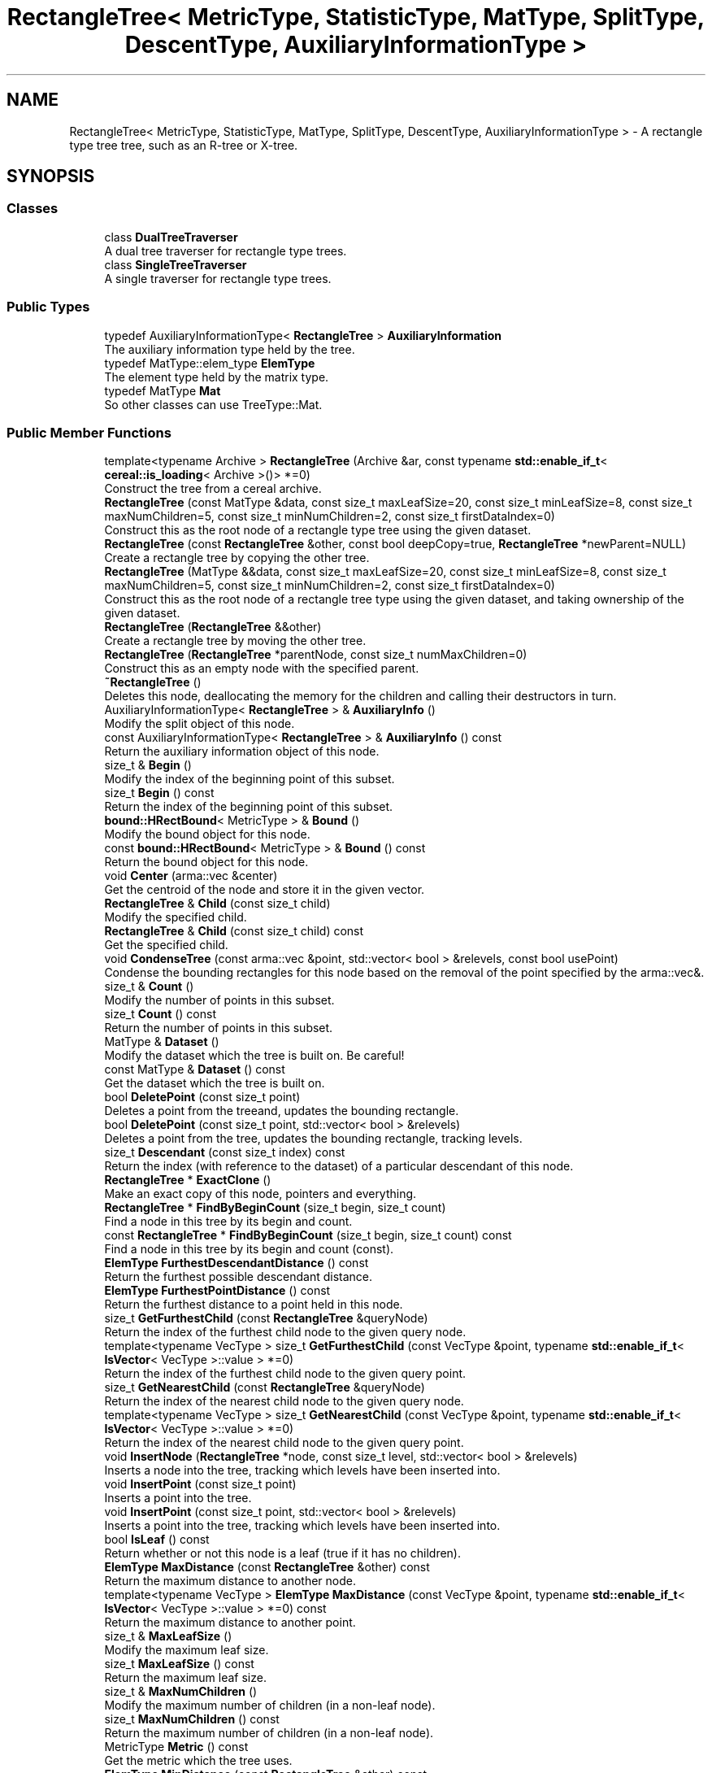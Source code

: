 .TH "RectangleTree< MetricType, StatisticType, MatType, SplitType, DescentType, AuxiliaryInformationType >" 3 "Sun Jun 20 2021" "Version 3.4.2" "mlpack" \" -*- nroff -*-
.ad l
.nh
.SH NAME
RectangleTree< MetricType, StatisticType, MatType, SplitType, DescentType, AuxiliaryInformationType > \- A rectangle type tree tree, such as an R-tree or X-tree\&.  

.SH SYNOPSIS
.br
.PP
.SS "Classes"

.in +1c
.ti -1c
.RI "class \fBDualTreeTraverser\fP"
.br
.RI "A dual tree traverser for rectangle type trees\&. "
.ti -1c
.RI "class \fBSingleTreeTraverser\fP"
.br
.RI "A single traverser for rectangle type trees\&. "
.in -1c
.SS "Public Types"

.in +1c
.ti -1c
.RI "typedef AuxiliaryInformationType< \fBRectangleTree\fP > \fBAuxiliaryInformation\fP"
.br
.RI "The auxiliary information type held by the tree\&. "
.ti -1c
.RI "typedef MatType::elem_type \fBElemType\fP"
.br
.RI "The element type held by the matrix type\&. "
.ti -1c
.RI "typedef MatType \fBMat\fP"
.br
.RI "So other classes can use TreeType::Mat\&. "
.in -1c
.SS "Public Member Functions"

.in +1c
.ti -1c
.RI "template<typename Archive > \fBRectangleTree\fP (Archive &ar, const typename \fBstd::enable_if_t\fP< \fBcereal::is_loading\fP< Archive >()> *=0)"
.br
.RI "Construct the tree from a cereal archive\&. "
.ti -1c
.RI "\fBRectangleTree\fP (const MatType &data, const size_t maxLeafSize=20, const size_t minLeafSize=8, const size_t maxNumChildren=5, const size_t minNumChildren=2, const size_t firstDataIndex=0)"
.br
.RI "Construct this as the root node of a rectangle type tree using the given dataset\&. "
.ti -1c
.RI "\fBRectangleTree\fP (const \fBRectangleTree\fP &other, const bool deepCopy=true, \fBRectangleTree\fP *newParent=NULL)"
.br
.RI "Create a rectangle tree by copying the other tree\&. "
.ti -1c
.RI "\fBRectangleTree\fP (MatType &&data, const size_t maxLeafSize=20, const size_t minLeafSize=8, const size_t maxNumChildren=5, const size_t minNumChildren=2, const size_t firstDataIndex=0)"
.br
.RI "Construct this as the root node of a rectangle tree type using the given dataset, and taking ownership of the given dataset\&. "
.ti -1c
.RI "\fBRectangleTree\fP (\fBRectangleTree\fP &&other)"
.br
.RI "Create a rectangle tree by moving the other tree\&. "
.ti -1c
.RI "\fBRectangleTree\fP (\fBRectangleTree\fP *parentNode, const size_t numMaxChildren=0)"
.br
.RI "Construct this as an empty node with the specified parent\&. "
.ti -1c
.RI "\fB~RectangleTree\fP ()"
.br
.RI "Deletes this node, deallocating the memory for the children and calling their destructors in turn\&. "
.ti -1c
.RI "AuxiliaryInformationType< \fBRectangleTree\fP > & \fBAuxiliaryInfo\fP ()"
.br
.RI "Modify the split object of this node\&. "
.ti -1c
.RI "const AuxiliaryInformationType< \fBRectangleTree\fP > & \fBAuxiliaryInfo\fP () const"
.br
.RI "Return the auxiliary information object of this node\&. "
.ti -1c
.RI "size_t & \fBBegin\fP ()"
.br
.RI "Modify the index of the beginning point of this subset\&. "
.ti -1c
.RI "size_t \fBBegin\fP () const"
.br
.RI "Return the index of the beginning point of this subset\&. "
.ti -1c
.RI "\fBbound::HRectBound\fP< MetricType > & \fBBound\fP ()"
.br
.RI "Modify the bound object for this node\&. "
.ti -1c
.RI "const \fBbound::HRectBound\fP< MetricType > & \fBBound\fP () const"
.br
.RI "Return the bound object for this node\&. "
.ti -1c
.RI "void \fBCenter\fP (arma::vec &center)"
.br
.RI "Get the centroid of the node and store it in the given vector\&. "
.ti -1c
.RI "\fBRectangleTree\fP & \fBChild\fP (const size_t child)"
.br
.RI "Modify the specified child\&. "
.ti -1c
.RI "\fBRectangleTree\fP & \fBChild\fP (const size_t child) const"
.br
.RI "Get the specified child\&. "
.ti -1c
.RI "void \fBCondenseTree\fP (const arma::vec &point, std::vector< bool > &relevels, const bool usePoint)"
.br
.RI "Condense the bounding rectangles for this node based on the removal of the point specified by the arma::vec&\&. "
.ti -1c
.RI "size_t & \fBCount\fP ()"
.br
.RI "Modify the number of points in this subset\&. "
.ti -1c
.RI "size_t \fBCount\fP () const"
.br
.RI "Return the number of points in this subset\&. "
.ti -1c
.RI "MatType & \fBDataset\fP ()"
.br
.RI "Modify the dataset which the tree is built on\&. Be careful! "
.ti -1c
.RI "const MatType & \fBDataset\fP () const"
.br
.RI "Get the dataset which the tree is built on\&. "
.ti -1c
.RI "bool \fBDeletePoint\fP (const size_t point)"
.br
.RI "Deletes a point from the treeand, updates the bounding rectangle\&. "
.ti -1c
.RI "bool \fBDeletePoint\fP (const size_t point, std::vector< bool > &relevels)"
.br
.RI "Deletes a point from the tree, updates the bounding rectangle, tracking levels\&. "
.ti -1c
.RI "size_t \fBDescendant\fP (const size_t index) const"
.br
.RI "Return the index (with reference to the dataset) of a particular descendant of this node\&. "
.ti -1c
.RI "\fBRectangleTree\fP * \fBExactClone\fP ()"
.br
.RI "Make an exact copy of this node, pointers and everything\&. "
.ti -1c
.RI "\fBRectangleTree\fP * \fBFindByBeginCount\fP (size_t begin, size_t count)"
.br
.RI "Find a node in this tree by its begin and count\&. "
.ti -1c
.RI "const \fBRectangleTree\fP * \fBFindByBeginCount\fP (size_t begin, size_t count) const"
.br
.RI "Find a node in this tree by its begin and count (const)\&. "
.ti -1c
.RI "\fBElemType\fP \fBFurthestDescendantDistance\fP () const"
.br
.RI "Return the furthest possible descendant distance\&. "
.ti -1c
.RI "\fBElemType\fP \fBFurthestPointDistance\fP () const"
.br
.RI "Return the furthest distance to a point held in this node\&. "
.ti -1c
.RI "size_t \fBGetFurthestChild\fP (const \fBRectangleTree\fP &queryNode)"
.br
.RI "Return the index of the furthest child node to the given query node\&. "
.ti -1c
.RI "template<typename VecType > size_t \fBGetFurthestChild\fP (const VecType &point, typename \fBstd::enable_if_t\fP< \fBIsVector\fP< VecType >::value > *=0)"
.br
.RI "Return the index of the furthest child node to the given query point\&. "
.ti -1c
.RI "size_t \fBGetNearestChild\fP (const \fBRectangleTree\fP &queryNode)"
.br
.RI "Return the index of the nearest child node to the given query node\&. "
.ti -1c
.RI "template<typename VecType > size_t \fBGetNearestChild\fP (const VecType &point, typename \fBstd::enable_if_t\fP< \fBIsVector\fP< VecType >::value > *=0)"
.br
.RI "Return the index of the nearest child node to the given query point\&. "
.ti -1c
.RI "void \fBInsertNode\fP (\fBRectangleTree\fP *node, const size_t level, std::vector< bool > &relevels)"
.br
.RI "Inserts a node into the tree, tracking which levels have been inserted into\&. "
.ti -1c
.RI "void \fBInsertPoint\fP (const size_t point)"
.br
.RI "Inserts a point into the tree\&. "
.ti -1c
.RI "void \fBInsertPoint\fP (const size_t point, std::vector< bool > &relevels)"
.br
.RI "Inserts a point into the tree, tracking which levels have been inserted into\&. "
.ti -1c
.RI "bool \fBIsLeaf\fP () const"
.br
.RI "Return whether or not this node is a leaf (true if it has no children)\&. "
.ti -1c
.RI "\fBElemType\fP \fBMaxDistance\fP (const \fBRectangleTree\fP &other) const"
.br
.RI "Return the maximum distance to another node\&. "
.ti -1c
.RI "template<typename VecType > \fBElemType\fP \fBMaxDistance\fP (const VecType &point, typename \fBstd::enable_if_t\fP< \fBIsVector\fP< VecType >::value > *=0) const"
.br
.RI "Return the maximum distance to another point\&. "
.ti -1c
.RI "size_t & \fBMaxLeafSize\fP ()"
.br
.RI "Modify the maximum leaf size\&. "
.ti -1c
.RI "size_t \fBMaxLeafSize\fP () const"
.br
.RI "Return the maximum leaf size\&. "
.ti -1c
.RI "size_t & \fBMaxNumChildren\fP ()"
.br
.RI "Modify the maximum number of children (in a non-leaf node)\&. "
.ti -1c
.RI "size_t \fBMaxNumChildren\fP () const"
.br
.RI "Return the maximum number of children (in a non-leaf node)\&. "
.ti -1c
.RI "MetricType \fBMetric\fP () const"
.br
.RI "Get the metric which the tree uses\&. "
.ti -1c
.RI "\fBElemType\fP \fBMinDistance\fP (const \fBRectangleTree\fP &other) const"
.br
.RI "Return the minimum distance to another node\&. "
.ti -1c
.RI "template<typename VecType > \fBElemType\fP \fBMinDistance\fP (const VecType &point, typename \fBstd::enable_if_t\fP< \fBIsVector\fP< VecType >::value > *=0) const"
.br
.RI "Return the minimum distance to another point\&. "
.ti -1c
.RI "\fBElemType\fP \fBMinimumBoundDistance\fP () const"
.br
.RI "Return the minimum distance from the center to any edge of the bound\&. "
.ti -1c
.RI "size_t & \fBMinLeafSize\fP ()"
.br
.RI "Modify the minimum leaf size\&. "
.ti -1c
.RI "size_t \fBMinLeafSize\fP () const"
.br
.RI "Return the minimum leaf size\&. "
.ti -1c
.RI "size_t & \fBMinNumChildren\fP ()"
.br
.RI "Modify the minimum number of children (in a non-leaf node)\&. "
.ti -1c
.RI "size_t \fBMinNumChildren\fP () const"
.br
.RI "Return the minimum number of children (in a non-leaf node)\&. "
.ti -1c
.RI "void \fBNullifyData\fP ()"
.br
.RI "Nullify the auxiliary information\&. "
.ti -1c
.RI "size_t & \fBNumChildren\fP ()"
.br
.RI "Modify the number of child nodes\&. Be careful\&. "
.ti -1c
.RI "size_t \fBNumChildren\fP () const"
.br
.RI "Return the number of child nodes\&. (One level beneath this one only\&.) "
.ti -1c
.RI "size_t \fBNumDescendants\fP () const"
.br
.RI "Return the number of descendants of this node\&. "
.ti -1c
.RI "size_t \fBNumPoints\fP () const"
.br
.RI "Return the number of points in this node (returns 0 if this node is not a leaf)\&. "
.ti -1c
.RI "\fBRectangleTree\fP & \fBoperator=\fP (const \fBRectangleTree\fP &other)"
.br
.RI "Copy the given rectangle tree\&. "
.ti -1c
.RI "\fBRectangleTree\fP & \fBoperator=\fP (\fBRectangleTree\fP &&other)"
.br
.RI "Take ownership of the given rectangle tree\&. "
.ti -1c
.RI "\fBRectangleTree\fP *& \fBParent\fP ()"
.br
.RI "Modify the parent of this node\&. "
.ti -1c
.RI "\fBRectangleTree\fP * \fBParent\fP () const"
.br
.RI "Gets the parent of this node\&. "
.ti -1c
.RI "\fBElemType\fP & \fBParentDistance\fP ()"
.br
.RI "Modify the distance from the center of this node to the center of the parent node\&. "
.ti -1c
.RI "\fBElemType\fP \fBParentDistance\fP () const"
.br
.RI "Return the distance from the center of this node to the center of the parent node\&. "
.ti -1c
.RI "size_t & \fBPoint\fP (const size_t index)"
.br
.RI "Modify the index of a particular point in this node\&. "
.ti -1c
.RI "size_t \fBPoint\fP (const size_t index) const"
.br
.RI "Return the index (with reference to the dataset) of a particular point in this node\&. "
.ti -1c
.RI "\fBmath::RangeType\fP< \fBElemType\fP > \fBRangeDistance\fP (const \fBRectangleTree\fP &other) const"
.br
.RI "Return the minimum and maximum distance to another node\&. "
.ti -1c
.RI "template<typename VecType > \fBmath::RangeType\fP< \fBElemType\fP > \fBRangeDistance\fP (const VecType &point, typename \fBstd::enable_if_t\fP< \fBIsVector\fP< VecType >::value > *=0) const"
.br
.RI "Return the minimum and maximum distance to another point\&. "
.ti -1c
.RI "bool \fBRemoveNode\fP (const \fBRectangleTree\fP *node, std::vector< bool > &relevels)"
.br
.RI "Removes a node from the tree\&. "
.ti -1c
.RI "template<typename Archive > void \fBserialize\fP (Archive &ar, const uint32_t)"
.br
.RI "Serialize the tree\&. "
.ti -1c
.RI "bool \fBShrinkBoundForBound\fP (const \fBbound::HRectBound\fP< MetricType > &changedBound)"
.br
.RI "Shrink the bound object of this node for the removal of a child node\&. "
.ti -1c
.RI "bool \fBShrinkBoundForPoint\fP (const arma::vec &point)"
.br
.RI "Shrink the bound object of this node for the removal of a point\&. "
.ti -1c
.RI "void \fBSoftDelete\fP ()"
.br
.RI "Delete this node of the tree, but leave the stuff contained in it intact\&. "
.ti -1c
.RI "StatisticType & \fBStat\fP ()"
.br
.RI "Modify the statistic object for this node\&. "
.ti -1c
.RI "const StatisticType & \fBStat\fP () const"
.br
.RI "Return the statistic object for this node\&. "
.ti -1c
.RI "size_t \fBTreeDepth\fP () const"
.br
.RI "Obtains the number of levels below this node in the tree, starting with this\&. "
.ti -1c
.RI "size_t \fBTreeSize\fP () const"
.br
.RI "Obtains the number of nodes in the tree, starting with this\&. "
.in -1c
.SS "Protected Member Functions"

.in +1c
.ti -1c
.RI "\fBRectangleTree\fP ()"
.br
.RI "A default constructor\&. "
.in -1c
.SS "Protected Attributes"

.in +1c
.ti -1c
.RI "friend \fBAuxiliaryInformation\fP"
.br
.RI "Give friend access for AuxiliaryInformationType\&. "
.ti -1c
.RI "friend \fBDescentType\fP"
.br
.RI "Give friend access for DescentType\&. "
.ti -1c
.RI "friend \fBSplitType\fP"
.br
.RI "Give friend access for SplitType\&. "
.in -1c
.SH "Detailed Description"
.PP 

.SS "template<typename MetricType = metric::EuclideanDistance, typename StatisticType = EmptyStatistic, typename MatType = arma::mat, typename SplitType = RTreeSplit, typename DescentType = RTreeDescentHeuristic, template< typename > class AuxiliaryInformationType = NoAuxiliaryInformation>
.br
class mlpack::tree::RectangleTree< MetricType, StatisticType, MatType, SplitType, DescentType, AuxiliaryInformationType >"
A rectangle type tree tree, such as an R-tree or X-tree\&. 

Once the bound and type of dataset is defined, the tree will construct itself\&. Call the constructor with the dataset to build the tree on, and the entire tree will be built\&.
.PP
This tree does allow growth, so you can add and delete nodes from it\&.
.PP
\fBTemplate Parameters\fP
.RS 4
\fIMetricType\fP This \fImust\fP be EuclideanDistance, but the template parameter is required to satisfy the TreeType API\&. 
.br
\fIStatisticType\fP Extra data contained in the node\&. See \fBstatistic\&.hpp\fP for the necessary skeleton interface\&. 
.br
\fIMatType\fP The dataset class\&. 
.br
\fISplitType\fP The type of split to use when inserting points\&. 
.br
\fIDescentType\fP The heuristic to use when descending the tree to insert points\&. 
.br
\fIAuxiliaryInformationType\fP An auxiliary information contained in the node\&. This information depends on the type of the \fBRectangleTree\fP\&. 
.RE
.PP

.PP
Definition at line 54 of file rectangle_tree\&.hpp\&.
.SH "Member Typedef Documentation"
.PP 
.SS "typedef AuxiliaryInformationType<\fBRectangleTree\fP> \fBAuxiliaryInformation\fP"

.PP
The auxiliary information type held by the tree\&. 
.PP
Definition at line 66 of file rectangle_tree\&.hpp\&.
.SS "typedef MatType::elem_type \fBElemType\fP"

.PP
The element type held by the matrix type\&. 
.PP
Definition at line 64 of file rectangle_tree\&.hpp\&.
.SS "typedef MatType \fBMat\fP"

.PP
So other classes can use TreeType::Mat\&. 
.PP
Definition at line 62 of file rectangle_tree\&.hpp\&.
.SH "Constructor & Destructor Documentation"
.PP 
.SS "\fBRectangleTree\fP (const MatType & data, const size_t maxLeafSize = \fC20\fP, const size_t minLeafSize = \fC8\fP, const size_t maxNumChildren = \fC5\fP, const size_t minNumChildren = \fC2\fP, const size_t firstDataIndex = \fC0\fP)"

.PP
Construct this as the root node of a rectangle type tree using the given dataset\&. This will modify the ordering of the points in the dataset!
.PP
\fBParameters\fP
.RS 4
\fIdata\fP Dataset from which to create the tree\&. This will be modified! 
.br
\fImaxLeafSize\fP Maximum size of each leaf in the tree\&. 
.br
\fIminLeafSize\fP Minimum size of each leaf in the tree\&. 
.br
\fImaxNumChildren\fP The maximum number of child nodes a non-leaf node may have\&. 
.br
\fIminNumChildren\fP The minimum number of child nodes a non-leaf node may have\&. 
.br
\fIfirstDataIndex\fP The index of the first data point\&. UNUSED UNLESS WE ADD SUPPORT FOR HAVING A 'CENTERAL' DATA MATRIX\&. 
.RE
.PP

.SS "\fBRectangleTree\fP (MatType && data, const size_t maxLeafSize = \fC20\fP, const size_t minLeafSize = \fC8\fP, const size_t maxNumChildren = \fC5\fP, const size_t minNumChildren = \fC2\fP, const size_t firstDataIndex = \fC0\fP)"

.PP
Construct this as the root node of a rectangle tree type using the given dataset, and taking ownership of the given dataset\&. 
.PP
\fBParameters\fP
.RS 4
\fIdata\fP Dataset from which to create the tree\&. 
.br
\fImaxLeafSize\fP Maximum size of each leaf in the tree\&. 
.br
\fIminLeafSize\fP Minimum size of each leaf in the tree\&. 
.br
\fImaxNumChildren\fP The maximum number of child nodes a non-leaf node may have\&. 
.br
\fIminNumChildren\fP The minimum number of child nodes a non-leaf node may have\&. 
.br
\fIfirstDataIndex\fP The index of the first data point\&. UNUSED UNLESS WE ADD SUPPORT FOR HAVING A 'CENTERAL' DATA MATRIX\&. 
.RE
.PP

.SS "\fBRectangleTree\fP (\fBRectangleTree\fP< MetricType, StatisticType, MatType, \fBSplitType\fP, \fBDescentType\fP, AuxiliaryInformationType > * parentNode, const size_t numMaxChildren = \fC0\fP)\fC [explicit]\fP"

.PP
Construct this as an empty node with the specified parent\&. Copying the parameters (maxLeafSize, minLeafSize, maxNumChildren, minNumChildren, firstDataIndex) from the parent\&.
.PP
\fBParameters\fP
.RS 4
\fIparentNode\fP The parent of the node that is being constructed\&. 
.br
\fInumMaxChildren\fP The max number of child nodes (used in x-trees)\&. 
.RE
.PP

.SS "\fBRectangleTree\fP (const \fBRectangleTree\fP< MetricType, StatisticType, MatType, \fBSplitType\fP, \fBDescentType\fP, AuxiliaryInformationType > & other, const bool deepCopy = \fCtrue\fP, \fBRectangleTree\fP< MetricType, StatisticType, MatType, \fBSplitType\fP, \fBDescentType\fP, AuxiliaryInformationType > * newParent = \fCNULL\fP)"

.PP
Create a rectangle tree by copying the other tree\&. Be careful! This can take a long time and use a lot of memory\&.
.PP
\fBParameters\fP
.RS 4
\fIother\fP The tree to be copied\&. 
.br
\fIdeepCopy\fP If false, the children are not recursively copied\&. 
.br
\fInewParent\fP Set a new parent as applicable, default NULL\&. 
.RE
.PP

.SS "\fBRectangleTree\fP (\fBRectangleTree\fP< MetricType, StatisticType, MatType, \fBSplitType\fP, \fBDescentType\fP, AuxiliaryInformationType > && other)"

.PP
Create a rectangle tree by moving the other tree\&. 
.PP
\fBParameters\fP
.RS 4
\fIother\fP The tree to be moved\&. 
.RE
.PP

.SS "\fBRectangleTree\fP (Archive & ar, const typename \fBstd::enable_if_t\fP< \fBcereal::is_loading\fP< Archive >()> * = \fC0\fP)"

.PP
Construct the tree from a cereal archive\&. 
.SS "~\fBRectangleTree\fP ()"

.PP
Deletes this node, deallocating the memory for the children and calling their destructors in turn\&. This will invalidate any younters or references to any nodes which are children of this one\&. 
.SS "\fBRectangleTree\fP ()\fC [protected]\fP"

.PP
A default constructor\&. This is meant to only be used with cereal, which is allowed with the friend declaration below\&. This does not return a valid tree! This method must be protected, so that the serialization shim can work with the default constructor\&. 
.SH "Member Function Documentation"
.PP 
.SS "AuxiliaryInformationType<\fBRectangleTree\fP>& AuxiliaryInfo ()\fC [inline]\fP"

.PP
Modify the split object of this node\&. 
.PP
Definition at line 328 of file rectangle_tree\&.hpp\&.
.SS "const AuxiliaryInformationType<\fBRectangleTree\fP>& AuxiliaryInfo () const\fC [inline]\fP"

.PP
Return the auxiliary information object of this node\&. 
.PP
Definition at line 325 of file rectangle_tree\&.hpp\&.
.SS "size_t& Begin ()\fC [inline]\fP"

.PP
Modify the index of the beginning point of this subset\&. 
.PP
Definition at line 545 of file rectangle_tree\&.hpp\&.
.SS "size_t Begin () const\fC [inline]\fP"

.PP
Return the index of the beginning point of this subset\&. 
.PP
Definition at line 543 of file rectangle_tree\&.hpp\&.
.SS "\fBbound::HRectBound\fP<MetricType>& Bound ()\fC [inline]\fP"

.PP
Modify the bound object for this node\&. 
.PP
Definition at line 317 of file rectangle_tree\&.hpp\&.
.SS "const \fBbound::HRectBound\fP<MetricType>& Bound () const\fC [inline]\fP"

.PP
Return the bound object for this node\&. 
.PP
Definition at line 315 of file rectangle_tree\&.hpp\&.
.PP
Referenced by RectangleTree< MetricType, StatisticType, MatType, SplitType, DescentType, AuxiliaryInformationType >::MaxDistance(), RectangleTree< MetricType, StatisticType, MatType, SplitType, DescentType, AuxiliaryInformationType >::MinDistance(), and RectangleTree< MetricType, StatisticType, MatType, SplitType, DescentType, AuxiliaryInformationType >::RangeDistance()\&.
.SS "void Center (arma::vec & center)\fC [inline]\fP"

.PP
Get the centroid of the node and store it in the given vector\&. 
.PP
Definition at line 368 of file rectangle_tree\&.hpp\&.
.PP
References HRectBound< MetricType, ElemType >::Center()\&.
.SS "\fBRectangleTree\fP& Child (const size_t child)\fC [inline]\fP"

.PP
Modify the specified child\&. 
.PP
\fBParameters\fP
.RS 4
\fIchild\fP Index of child to return\&. 
.RE
.PP

.PP
Definition at line 447 of file rectangle_tree\&.hpp\&.
.SS "\fBRectangleTree\fP& Child (const size_t child) const\fC [inline]\fP"

.PP
Get the specified child\&. 
.PP
\fBParameters\fP
.RS 4
\fIchild\fP Index of child to return\&. 
.RE
.PP

.PP
Definition at line 437 of file rectangle_tree\&.hpp\&.
.SS "void CondenseTree (const arma::vec & point, std::vector< bool > & relevels, const bool usePoint)"

.PP
Condense the bounding rectangles for this node based on the removal of the point specified by the arma::vec&\&. This recurses up the tree\&. If a node goes below the minimum fill, this function will fix the tree\&.
.PP
\fBParameters\fP
.RS 4
\fIpoint\fP The arma::vec& of the point that was removed to require this condesation of the tree\&. 
.br
\fIusePoint\fP True if we use the optimized version of the algorithm that is possible when we now what point was deleted\&. False otherwise (eg\&. if we deleted a node instead of a point)\&. 
.br
\fIrelevels\fP The levels that have been reinserted to on this top level insertion\&. 
.RE
.PP

.SS "size_t& Count ()\fC [inline]\fP"

.PP
Modify the number of points in this subset\&. 
.PP
Definition at line 550 of file rectangle_tree\&.hpp\&.
.SS "size_t Count () const\fC [inline]\fP"

.PP
Return the number of points in this subset\&. 
.PP
Definition at line 548 of file rectangle_tree\&.hpp\&.
.SS "MatType& Dataset ()\fC [inline]\fP"

.PP
Modify the dataset which the tree is built on\&. Be careful! 
.PP
Definition at line 362 of file rectangle_tree\&.hpp\&.
.SS "const MatType& Dataset () const\fC [inline]\fP"

.PP
Get the dataset which the tree is built on\&. 
.PP
Definition at line 360 of file rectangle_tree\&.hpp\&.
.SS "bool DeletePoint (const size_t point)"

.PP
Deletes a point from the treeand, updates the bounding rectangle\&. However, the point will be kept in the centeral dataset\&. (The user may remove it from there if he wants, but he must not change the indices of the other points\&.) Returns true if the point is successfully removed and false if it is not\&. (ie\&. the point is not in the tree) 
.SS "bool DeletePoint (const size_t point, std::vector< bool > & relevels)"

.PP
Deletes a point from the tree, updates the bounding rectangle, tracking levels\&. However, the point will be kept in the centeral dataset\&. (The user may remove it from there if he wants, but he must not change the indices of the other points\&.) Returns true if the point is successfully removed and false if it is not\&. (ie\&. the point is not in the tree) 
.SS "size_t Descendant (const size_t index) const"

.PP
Return the index (with reference to the dataset) of a particular descendant of this node\&. The index should be greater than zero but less than the number of descendants\&.
.PP
\fBParameters\fP
.RS 4
\fIindex\fP Index of the descendant\&. 
.RE
.PP

.SS "\fBRectangleTree\fP* ExactClone ()"

.PP
Make an exact copy of this node, pointers and everything\&. 
.SS "\fBRectangleTree\fP* FindByBeginCount (size_t begin, size_t count)"

.PP
Find a node in this tree by its begin and count\&. Every node is uniquely identified by these two numbers\&. This is useful for communicating position over the network, when pointers would be invalid\&.
.PP
\fBParameters\fP
.RS 4
\fIbegin\fP The begin() of the node to find\&. 
.br
\fIcount\fP The count() of the node to find\&. 
.RE
.PP
\fBReturns\fP
.RS 4
The found node, or NULL if not found\&. 
.RE
.PP

.SS "const \fBRectangleTree\fP* FindByBeginCount (size_t begin, size_t count) const"

.PP
Find a node in this tree by its begin and count (const)\&. Every node is uniquely identified by these two numbers\&. This is useful for communicating position over the network, when pointers would be invalid\&.
.PP
\fBParameters\fP
.RS 4
\fIbegin\fP The begin() of the node to find\&. 
.br
\fIcount\fP The count() of the node to find\&. 
.RE
.PP
\fBReturns\fP
.RS 4
The found node, or NULL if not found\&. 
.RE
.PP

.SS "\fBElemType\fP FurthestDescendantDistance () const"

.PP
Return the furthest possible descendant distance\&. This returns the maximum distance from the centroid to the edge of the bound and not the empirical quantity which is the actual furthest descendant distance\&. So the actual furthest descendant distance may be less than what this method returns (but it will never be greater than this)\&. 
.SS "\fBElemType\fP FurthestPointDistance () const"

.PP
Return the furthest distance to a point held in this node\&. If this is not a leaf node, then the distance is 0 because the node holds no points\&. 
.SS "size_t GetFurthestChild (const \fBRectangleTree\fP< MetricType, StatisticType, MatType, \fBSplitType\fP, \fBDescentType\fP, AuxiliaryInformationType > & queryNode)"

.PP
Return the index of the furthest child node to the given query node\&. If it can't decide, it will return \fBNumChildren()\fP (invalid index)\&. 
.SS "size_t GetFurthestChild (const VecType & point, typename \fBstd::enable_if_t\fP< \fBIsVector\fP< VecType >::value > * = \fC0\fP)"

.PP
Return the index of the furthest child node to the given query point\&. If this is a leaf node, it will return \fBNumChildren()\fP (invalid index)\&. 
.SS "size_t GetNearestChild (const \fBRectangleTree\fP< MetricType, StatisticType, MatType, \fBSplitType\fP, \fBDescentType\fP, AuxiliaryInformationType > & queryNode)"

.PP
Return the index of the nearest child node to the given query node\&. If it can't decide, it will return \fBNumChildren()\fP (invalid index)\&. 
.SS "size_t GetNearestChild (const VecType & point, typename \fBstd::enable_if_t\fP< \fBIsVector\fP< VecType >::value > * = \fC0\fP)"

.PP
Return the index of the nearest child node to the given query point\&. If this is a leaf node, it will return \fBNumChildren()\fP (invalid index)\&. 
.SS "void InsertNode (\fBRectangleTree\fP< MetricType, StatisticType, MatType, \fBSplitType\fP, \fBDescentType\fP, AuxiliaryInformationType > * node, const size_t level, std::vector< bool > & relevels)"

.PP
Inserts a node into the tree, tracking which levels have been inserted into\&. The node will be inserted so that the tree remains valid\&.
.PP
\fBParameters\fP
.RS 4
\fInode\fP The node to be inserted\&. 
.br
\fIlevel\fP The depth that should match the node where this node is finally inserted\&. This should be the number returned by calling \fBTreeDepth()\fP from the node that originally contained 'node'\&. 
.br
\fIrelevels\fP The levels that have been reinserted to on this top level insertion\&. 
.RE
.PP

.SS "void InsertPoint (const size_t point)"

.PP
Inserts a point into the tree\&. 
.PP
\fBParameters\fP
.RS 4
\fIpoint\fP The index of a point in the dataset\&. 
.RE
.PP

.SS "void InsertPoint (const size_t point, std::vector< bool > & relevels)"

.PP
Inserts a point into the tree, tracking which levels have been inserted into\&. 
.PP
\fBParameters\fP
.RS 4
\fIpoint\fP The index of a point in the dataset\&. 
.br
\fIrelevels\fP The levels that have been reinserted to on this top level insertion\&. 
.RE
.PP

.SS "bool IsLeaf () const"

.PP
Return whether or not this node is a leaf (true if it has no children)\&. 
.SS "\fBElemType\fP MaxDistance (const \fBRectangleTree\fP< MetricType, StatisticType, MatType, \fBSplitType\fP, \fBDescentType\fP, AuxiliaryInformationType > & other) const\fC [inline]\fP"

.PP
Return the maximum distance to another node\&. 
.PP
Definition at line 493 of file rectangle_tree\&.hpp\&.
.PP
References RectangleTree< MetricType, StatisticType, MatType, SplitType, DescentType, AuxiliaryInformationType >::Bound(), and HRectBound< MetricType, ElemType >::MaxDistance()\&.
.SS "\fBElemType\fP MaxDistance (const VecType & point, typename \fBstd::enable_if_t\fP< \fBIsVector\fP< VecType >::value > * = \fC0\fP) const\fC [inline]\fP"

.PP
Return the maximum distance to another point\&. 
.PP
Definition at line 515 of file rectangle_tree\&.hpp\&.
.PP
References HRectBound< MetricType, ElemType >::MaxDistance()\&.
.SS "size_t& MaxLeafSize ()\fC [inline]\fP"

.PP
Modify the maximum leaf size\&. 
.PP
Definition at line 337 of file rectangle_tree\&.hpp\&.
.SS "size_t MaxLeafSize () const\fC [inline]\fP"

.PP
Return the maximum leaf size\&. 
.PP
Definition at line 335 of file rectangle_tree\&.hpp\&.
.SS "size_t& MaxNumChildren ()\fC [inline]\fP"

.PP
Modify the maximum number of children (in a non-leaf node)\&. 
.PP
Definition at line 347 of file rectangle_tree\&.hpp\&.
.SS "size_t MaxNumChildren () const\fC [inline]\fP"

.PP
Return the maximum number of children (in a non-leaf node)\&. 
.PP
Definition at line 345 of file rectangle_tree\&.hpp\&.
.SS "MetricType Metric () const\fC [inline]\fP"

.PP
Get the metric which the tree uses\&. 
.PP
Definition at line 365 of file rectangle_tree\&.hpp\&.
.SS "\fBElemType\fP MinDistance (const \fBRectangleTree\fP< MetricType, StatisticType, MatType, \fBSplitType\fP, \fBDescentType\fP, AuxiliaryInformationType > & other) const\fC [inline]\fP"

.PP
Return the minimum distance to another node\&. 
.PP
Definition at line 487 of file rectangle_tree\&.hpp\&.
.PP
References RectangleTree< MetricType, StatisticType, MatType, SplitType, DescentType, AuxiliaryInformationType >::Bound(), and HRectBound< MetricType, ElemType >::MinDistance()\&.
.SS "\fBElemType\fP MinDistance (const VecType & point, typename \fBstd::enable_if_t\fP< \fBIsVector\fP< VecType >::value > * = \fC0\fP) const\fC [inline]\fP"

.PP
Return the minimum distance to another point\&. 
.PP
Definition at line 506 of file rectangle_tree\&.hpp\&.
.PP
References HRectBound< MetricType, ElemType >::MinDistance()\&.
.SS "\fBElemType\fP MinimumBoundDistance () const\fC [inline]\fP"

.PP
Return the minimum distance from the center to any edge of the bound\&. Currently, this returns 0, which doesn't break algorithms, but it isn't necessarily correct, either\&. 
.PP
Definition at line 423 of file rectangle_tree\&.hpp\&.
.PP
References HRectBound< MetricType, ElemType >::MinWidth()\&.
.SS "size_t& MinLeafSize ()\fC [inline]\fP"

.PP
Modify the minimum leaf size\&. 
.PP
Definition at line 342 of file rectangle_tree\&.hpp\&.
.SS "size_t MinLeafSize () const\fC [inline]\fP"

.PP
Return the minimum leaf size\&. 
.PP
Definition at line 340 of file rectangle_tree\&.hpp\&.
.SS "size_t& MinNumChildren ()\fC [inline]\fP"

.PP
Modify the minimum number of children (in a non-leaf node)\&. 
.PP
Definition at line 352 of file rectangle_tree\&.hpp\&.
.SS "size_t MinNumChildren () const\fC [inline]\fP"

.PP
Return the minimum number of children (in a non-leaf node)\&. 
.PP
Definition at line 350 of file rectangle_tree\&.hpp\&.
.SS "void NullifyData ()"

.PP
Nullify the auxiliary information\&. Used for memory management\&. Be cafeful\&. 
.SS "size_t& NumChildren ()\fC [inline]\fP"

.PP
Modify the number of child nodes\&. Be careful\&. 
.PP
Definition at line 373 of file rectangle_tree\&.hpp\&.
.SS "size_t NumChildren () const\fC [inline]\fP"

.PP
Return the number of child nodes\&. (One level beneath this one only\&.) 
.PP
Definition at line 371 of file rectangle_tree\&.hpp\&.
.SS "size_t NumDescendants () const"

.PP
Return the number of descendants of this node\&. For a non-leaf in a binary space tree, this is the number of points at the descendant leaves\&. For a leaf, this is the number of points in the leaf\&. 
.SS "size_t NumPoints () const"

.PP
Return the number of points in this node (returns 0 if this node is not a leaf)\&. 
.SS "\fBRectangleTree\fP& operator= (const \fBRectangleTree\fP< MetricType, StatisticType, MatType, \fBSplitType\fP, \fBDescentType\fP, AuxiliaryInformationType > & other)"

.PP
Copy the given rectangle tree\&. 
.PP
\fBParameters\fP
.RS 4
\fIother\fP The tree to be copied\&. 
.RE
.PP

.SS "\fBRectangleTree\fP& operator= (\fBRectangleTree\fP< MetricType, StatisticType, MatType, \fBSplitType\fP, \fBDescentType\fP, AuxiliaryInformationType > && other)"

.PP
Take ownership of the given rectangle tree\&. 
.PP
\fBParameters\fP
.RS 4
\fIother\fP The tree to take ownership of\&. 
.RE
.PP

.SS "\fBRectangleTree\fP*& Parent ()\fC [inline]\fP"

.PP
Modify the parent of this node\&. 
.PP
Definition at line 357 of file rectangle_tree\&.hpp\&.
.SS "\fBRectangleTree\fP* Parent () const\fC [inline]\fP"

.PP
Gets the parent of this node\&. 
.PP
Definition at line 355 of file rectangle_tree\&.hpp\&.
.SS "\fBElemType\fP& ParentDistance ()\fC [inline]\fP"

.PP
Modify the distance from the center of this node to the center of the parent node\&. 
.PP
Definition at line 430 of file rectangle_tree\&.hpp\&.
.SS "\fBElemType\fP ParentDistance () const\fC [inline]\fP"

.PP
Return the distance from the center of this node to the center of the parent node\&. 
.PP
Definition at line 427 of file rectangle_tree\&.hpp\&.
.SS "size_t& Point (const size_t index)\fC [inline]\fP"

.PP
Modify the index of a particular point in this node\&. Be very careful when you do this! You may make the tree invalid\&. 
.PP
Definition at line 484 of file rectangle_tree\&.hpp\&.
.SS "size_t Point (const size_t index) const\fC [inline]\fP"

.PP
Return the index (with reference to the dataset) of a particular point in this node\&. This will happily return invalid indices if the given index is greater than the number of points in this node (obtained with \fBNumPoints()\fP) -- be careful\&.
.PP
\fBParameters\fP
.RS 4
\fIindex\fP Index of point for which a dataset index is wanted\&. 
.RE
.PP

.PP
Definition at line 480 of file rectangle_tree\&.hpp\&.
.SS "\fBmath::RangeType\fP<\fBElemType\fP> RangeDistance (const \fBRectangleTree\fP< MetricType, StatisticType, MatType, \fBSplitType\fP, \fBDescentType\fP, AuxiliaryInformationType > & other) const\fC [inline]\fP"

.PP
Return the minimum and maximum distance to another node\&. 
.PP
Definition at line 499 of file rectangle_tree\&.hpp\&.
.PP
References RectangleTree< MetricType, StatisticType, MatType, SplitType, DescentType, AuxiliaryInformationType >::Bound(), and HRectBound< MetricType, ElemType >::RangeDistance()\&.
.SS "\fBmath::RangeType\fP<\fBElemType\fP> RangeDistance (const VecType & point, typename \fBstd::enable_if_t\fP< \fBIsVector\fP< VecType >::value > * = \fC0\fP) const\fC [inline]\fP"

.PP
Return the minimum and maximum distance to another point\&. 
.PP
Definition at line 524 of file rectangle_tree\&.hpp\&.
.PP
References HRectBound< MetricType, ElemType >::RangeDistance()\&.
.SS "bool RemoveNode (const \fBRectangleTree\fP< MetricType, StatisticType, MatType, \fBSplitType\fP, \fBDescentType\fP, AuxiliaryInformationType > * node, std::vector< bool > & relevels)"

.PP
Removes a node from the tree\&. You are responsible for deleting it if you wish to do so\&. 
.SS "void serialize (Archive & ar, const uint32_t)"

.PP
Serialize the tree\&. 
.SS "bool ShrinkBoundForBound (const \fBbound::HRectBound\fP< MetricType > & changedBound)"

.PP
Shrink the bound object of this node for the removal of a child node\&. 
.PP
\fBParameters\fP
.RS 4
\fIchangedBound\fP The HRectBound<>& of the bound that was removed to reqire this shrinking\&. 
.RE
.PP
\fBReturns\fP
.RS 4
true if the bound needed to be changed, false if it did not\&. 
.RE
.PP

.SS "bool ShrinkBoundForPoint (const arma::vec & point)"

.PP
Shrink the bound object of this node for the removal of a point\&. 
.PP
\fBParameters\fP
.RS 4
\fIpoint\fP The arma::vec& of the point that was removed to require this shrinking\&. 
.RE
.PP
\fBReturns\fP
.RS 4
true if the bound needed to be changed, false if it did not\&. 
.RE
.PP

.SS "void SoftDelete ()"

.PP
Delete this node of the tree, but leave the stuff contained in it intact\&. This is used when splitting a node, where the data in this tree is moved to two other trees\&. 
.SS "StatisticType& Stat ()\fC [inline]\fP"

.PP
Modify the statistic object for this node\&. 
.PP
Definition at line 322 of file rectangle_tree\&.hpp\&.
.SS "const StatisticType& Stat () const\fC [inline]\fP"

.PP
Return the statistic object for this node\&. 
.PP
Definition at line 320 of file rectangle_tree\&.hpp\&.
.SS "size_t TreeDepth () const"

.PP
Obtains the number of levels below this node in the tree, starting with this\&. 
.SS "size_t TreeSize () const"

.PP
Obtains the number of nodes in the tree, starting with this\&. 
.SH "Member Data Documentation"
.PP 
.SS "friend \fBAuxiliaryInformation\fP\fC [protected]\fP"

.PP
Give friend access for AuxiliaryInformationType\&. 
.PP
Definition at line 586 of file rectangle_tree\&.hpp\&.
.SS "friend DescentType\fC [protected]\fP"

.PP
Give friend access for DescentType\&. 
.PP
Definition at line 580 of file rectangle_tree\&.hpp\&.
.SS "friend SplitType\fC [protected]\fP"

.PP
Give friend access for SplitType\&. 
.PP
Definition at line 583 of file rectangle_tree\&.hpp\&.

.SH "Author"
.PP 
Generated automatically by Doxygen for mlpack from the source code\&.
